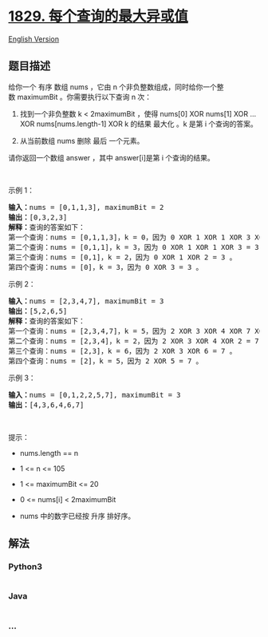 * [[https://leetcode-cn.com/problems/maximum-xor-for-each-query][1829.
每个查询的最大异或值]]
  :PROPERTIES:
  :CUSTOM_ID: 每个查询的最大异或值
  :END:
[[./solution/1800-1899/1829.Maximum XOR for Each Query/README_EN.org][English
Version]]

** 题目描述
   :PROPERTIES:
   :CUSTOM_ID: 题目描述
   :END:

#+begin_html
  <!-- 这里写题目描述 -->
#+end_html

#+begin_html
  <p>
#+end_html

给你一个
有序 数组 nums ，它由 n 个非负整数组成，同时给你一个整数 maximumBit 。你需要执行以下查询
n 次：

#+begin_html
  </p>
#+end_html

#+begin_html
  <ol>
#+end_html

#+begin_html
  <li>
#+end_html

找到一个非负整数 k < 2maximumBit ，使得 nums[0] XOR nums[1] XOR ... XOR
nums[nums.length-1] XOR k 的结果 最大化 。k 是第 i 个查询的答案。

#+begin_html
  </li>
#+end_html

#+begin_html
  <li>
#+end_html

从当前数组 nums 删除 最后 一个元素。

#+begin_html
  </li>
#+end_html

#+begin_html
  </ol>
#+end_html

#+begin_html
  <p>
#+end_html

请你返回一个数组 answer ，其中 answer[i]是第 i 个查询的结果。

#+begin_html
  </p>
#+end_html

#+begin_html
  <p>
#+end_html

 

#+begin_html
  </p>
#+end_html

#+begin_html
  <p>
#+end_html

示例 1：

#+begin_html
  </p>
#+end_html

#+begin_html
  <pre>
  <b>输入：</b>nums = [0,1,1,3], maximumBit = 2
  <b>输出：</b>[0,3,2,3]
  <b>解释：</b>查询的答案如下：
  第一个查询：nums = [0,1,1,3]，k = 0，因为 0 XOR 1 XOR 1 XOR 3 XOR 0 = 3 。
  第二个查询：nums = [0,1,1]，k = 3，因为 0 XOR 1 XOR 1 XOR 3 = 3 。
  第三个查询：nums = [0,1]，k = 2，因为 0 XOR 1 XOR 2 = 3 。
  第四个查询：nums = [0]，k = 3，因为 0 XOR 3 = 3 。
  </pre>
#+end_html

#+begin_html
  <p>
#+end_html

示例 2：

#+begin_html
  </p>
#+end_html

#+begin_html
  <pre>
  <b>输入：</b>nums = [2,3,4,7], maximumBit = 3
  <b>输出：</b>[5,2,6,5]
  <b>解释：</b>查询的答案如下：
  第一个查询：nums = [2,3,4,7]，k = 5，因为 2 XOR 3 XOR 4 XOR 7 XOR 5 = 7。
  第二个查询：nums = [2,3,4]，k = 2，因为 2 XOR 3 XOR 4 XOR 2 = 7 。
  第三个查询：nums = [2,3]，k = 6，因为 2 XOR 3 XOR 6 = 7 。
  第四个查询：nums = [2]，k = 5，因为 2 XOR 5 = 7 。
  </pre>
#+end_html

#+begin_html
  <p>
#+end_html

示例 3：

#+begin_html
  </p>
#+end_html

#+begin_html
  <pre>
  <b>输入：</b>nums = [0,1,2,2,5,7], maximumBit = 3
  <b>输出：</b>[4,3,6,4,6,7]
  </pre>
#+end_html

#+begin_html
  <p>
#+end_html

 

#+begin_html
  </p>
#+end_html

#+begin_html
  <p>
#+end_html

提示：

#+begin_html
  </p>
#+end_html

#+begin_html
  <ul>
#+end_html

#+begin_html
  <li>
#+end_html

nums.length == n

#+begin_html
  </li>
#+end_html

#+begin_html
  <li>
#+end_html

1 <= n <= 105

#+begin_html
  </li>
#+end_html

#+begin_html
  <li>
#+end_html

1 <= maximumBit <= 20

#+begin_html
  </li>
#+end_html

#+begin_html
  <li>
#+end_html

0 <= nums[i] < 2maximumBit

#+begin_html
  </li>
#+end_html

#+begin_html
  <li>
#+end_html

nums​​​ 中的数字已经按 升序 排好序。

#+begin_html
  </li>
#+end_html

#+begin_html
  </ul>
#+end_html

** 解法
   :PROPERTIES:
   :CUSTOM_ID: 解法
   :END:

#+begin_html
  <!-- 这里可写通用的实现逻辑 -->
#+end_html

#+begin_html
  <!-- tabs:start -->
#+end_html

*** *Python3*
    :PROPERTIES:
    :CUSTOM_ID: python3
    :END:

#+begin_html
  <!-- 这里可写当前语言的特殊实现逻辑 -->
#+end_html

#+begin_src python
#+end_src

*** *Java*
    :PROPERTIES:
    :CUSTOM_ID: java
    :END:

#+begin_html
  <!-- 这里可写当前语言的特殊实现逻辑 -->
#+end_html

#+begin_src java
#+end_src

*** *...*
    :PROPERTIES:
    :CUSTOM_ID: section
    :END:
#+begin_example
#+end_example

#+begin_html
  <!-- tabs:end -->
#+end_html
